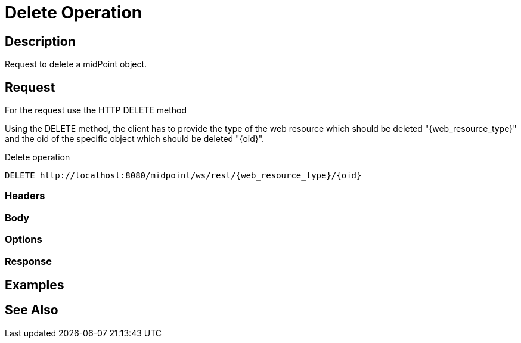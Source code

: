 = Delete Operation
:page-nav-title: REST API Delete Operation
:page-display-order: 400
:page-toc: top

== Description
Request to delete a midPoint object.

== Request
For the request use the HTTP DELETE method

Using the DELETE method, the client has to provide the type of the web resource which
should be deleted "{web_resource_type}" and the oid of the specific object which should be deleted
"{oid}".

.Delete operation
[source, http]
----
DELETE http://localhost:8080/midpoint/ws/rest/{web_resource_type}/{oid}
----

=== Headers

=== Body

=== Options

=== Response

== Examples

== See Also

